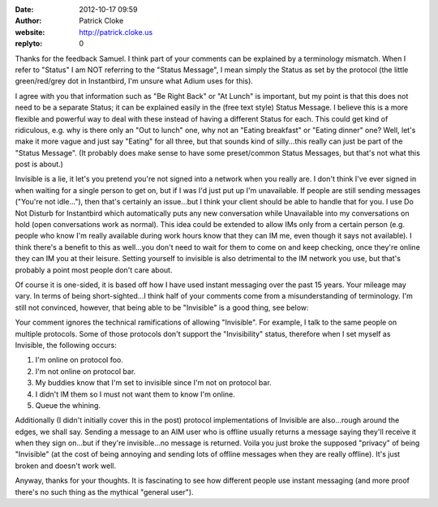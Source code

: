 :date: 2012-10-17 09:59
:author: Patrick Cloke
:website: http://patrick.cloke.us
:replyto: 0

Thanks for the feedback Samuel. I think part of your comments can be explained
by a terminology mismatch. When I refer to "Status" I am NOT referring to the
"Status Message", I mean simply the Status as set by the protocol (the little
green/red/grey dot in Instantbird, I'm unsure what Adium uses for this).

I agree with you that information such as "Be Right Back" or "At Lunch" is
important, but my point is that this does not need to be a separate Status; it
can be explained easily in the (free text style) Status Message. I believe this
is a more flexible and powerful way to deal with these instead of having a
different Status for each. This could get kind of ridiculous, e.g. why is there
only an "Out to lunch" one, why not an "Eating breakfast" or "Eating dinner"
one? Well, let's make it more vague and just say "Eating" for all three, but
that sounds kind of silly...this really can just be part of the "Status
Message". (It probably does make sense to have some preset/common Status
Messages, but that's not what this post is about.)

Invisible is a lie, it let's you pretend you're not signed into a network when
you really are. I don't think I've ever signed in when waiting for a single
person to get on, but if I was I'd just put up I'm unavailable. If people are
still sending messages ("You're not idle..."), then that's certainly an
issue...but I think your client should be able to handle that for you. I use Do
Not Disturb for Instantbird which automatically puts any new conversation while
Unavailable into my conversations on hold (open conversations work as normal).
This idea could be extended to allow IMs only from a certain person (e.g. people
who know I'm really available during work hours know that they can IM me, even
though it says not available). I think there's a benefit to this as well...you
don't need to wait for them to come on and keep checking, once they're online
they can IM you at their leisure. Setting yourself to invisible is also
detrimental to the IM network you use, but that's probably a point most people
don't care about.

Of course it is one-sided, it is based off how I have used instant messaging
over the past 15 years. Your mileage may vary. In terms of being
short-sighted...I think half of your comments come from a misunderstanding of
terminology. I'm still not convinced, however, that being able to be "Invisible"
is a good thing, see below:

Your comment ignores the technical ramifications of allowing "Invisible". For
example, I talk to the same people on multiple protocols. Some of those
protocols don't support the "Invisibility" status, therefore when I set myself
as Invisible, the following occurs:

1. I'm online on protocol foo.
2. I'm not online on protocol bar.
3. My buddies know that I'm set to invisible since I'm not on protocol bar.
4. I didn't IM them so I must not want them to know I'm online.
5. Queue the whining.

Additionally (I didn't initially cover this in the post) protocol
implementations of Invisible are also...rough around the edges, we shall say.
Sending a message to an AIM user who is offline usually returns a message saying
they'll receive it when they sign on...but if they're invisible...no message is
returned. Voila you just broke the supposed "privacy" of being "Invisible" (at
the cost of being annoying and sending lots of offline messages when they are
really offline). It's just broken and doesn't work well.

Anyway, thanks for your thoughts. It is fascinating to see how different people
use instant messaging (and more proof there's no such thing as the mythical
"general user").
